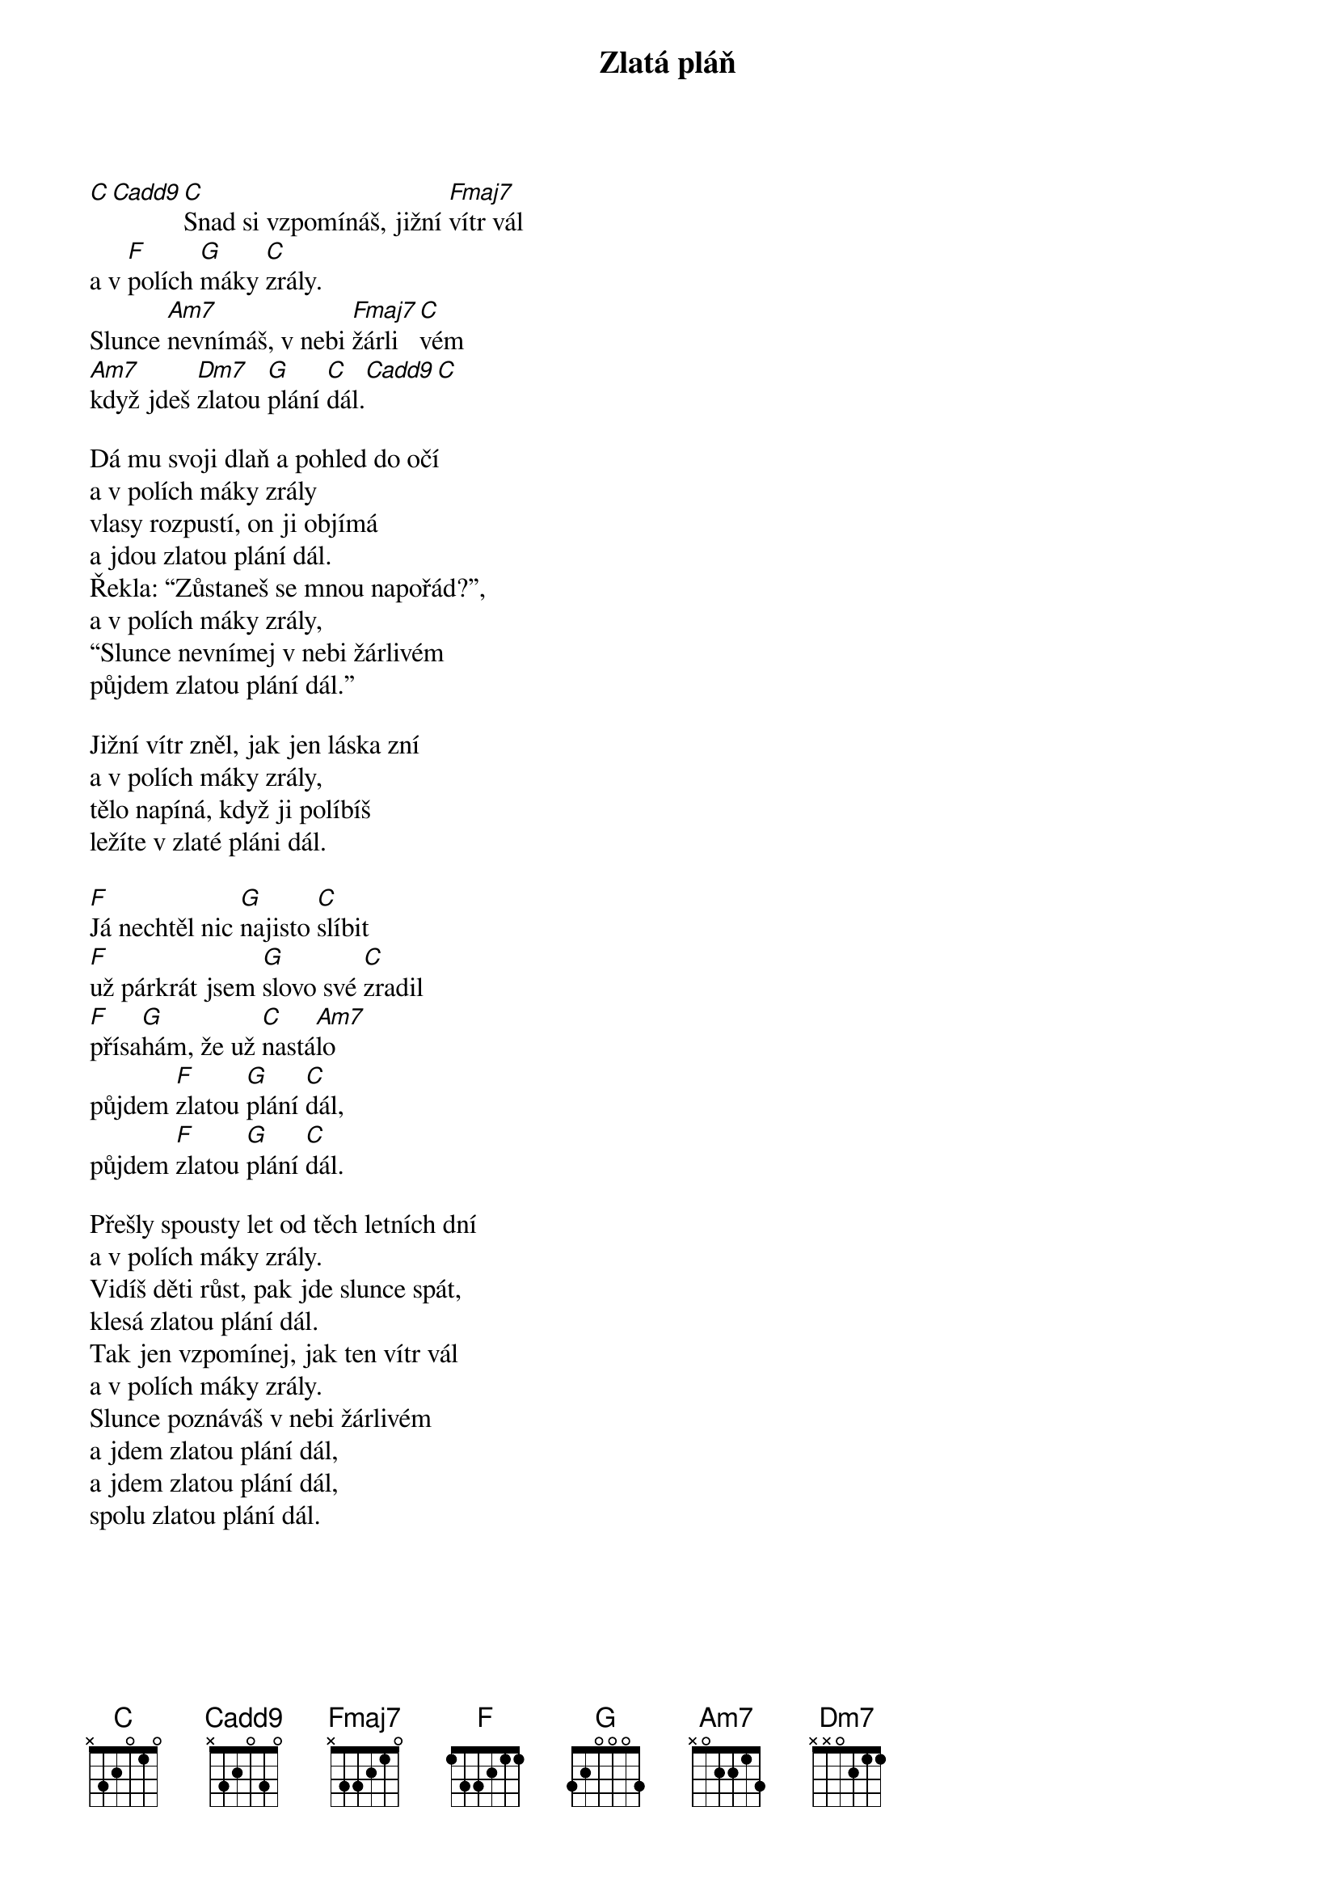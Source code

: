 {title: Zlatá pláň}
{time: 3:00}
{key: C}
{composer: Sting}
{lyricist: Lukáš Růžička}

[C][Cadd9][C]Snad si vzpomínáš, jižní [Fmaj7]vítr vál
a v [F]polích [G]máky [C]zrály.
Slunce [Am7]nevnímáš, v nebi [Fmaj7]žárli[C]vém
[Am7]když jdeš [Dm7]zlatou [G]plání [C]dál.[Cadd9][C]

Dá mu svoji dlaň a pohled do očí 
a v polích máky zrály 
vlasy rozpustí, on ji objímá
a jdou zlatou plání dál.
Řekla: “Zůstaneš se mnou napořád?”,
a v polích máky zrály,
“Slunce nevnímej v nebi žárlivém
půjdem zlatou plání dál.”

Jižní vítr zněl, jak jen láska zní
a v polích máky zrály,
tělo napíná, když ji políbíš 
ležíte v zlaté pláni dál.

[F]Já nechtěl nic [G]najisto [C]slíbit 
[F]už párkrát jsem [G]slovo své [C]zradil 
[F]přísa[G]hám, že už [C]nastá[Am7]lo
půjdem [F]zlatou [G]plání [C]dál, 
půjdem [F]zlatou [G]plání [C]dál.

Přešly spousty let od těch letních dní 
a v polích máky zrály. 
Vidíš děti růst, pak jde slunce spát, 
klesá zlatou plání dál.
Tak jen vzpomínej, jak ten vítr vál 
a v polích máky zrály. 
Slunce poznáváš v nebi žárlivém
a jdem zlatou plání dál, 
a jdem zlatou plání dál,
spolu zlatou plání dál.
